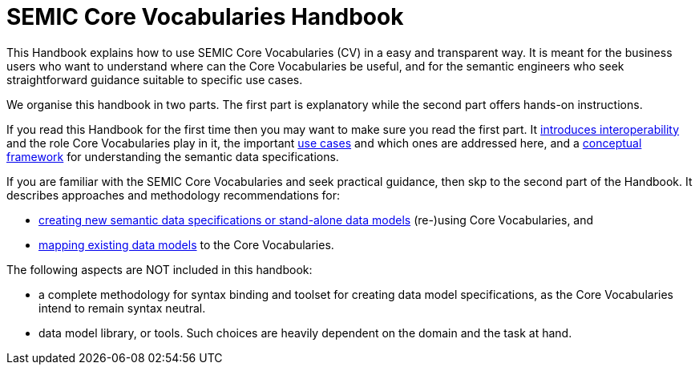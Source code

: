 = SEMIC Core Vocabularies Handbook
:description: SEMIC Core Vocabularies Handbook
:sectanchors:
:url-repo: https://github.com/SEMICeu/core-vocs-handbook


This Handbook explains how to use SEMIC Core Vocabularies (CV) in a easy and transparent way. It is meant for the business users who want to understand where can the Core Vocabularies be useful, and for the semantic engineers who seek straightforward guidance suitable to specific use cases.

We organise this handbook in two parts.  The first part is explanatory while the second part offers hands-on instructions.

If you read this Handbook for the first time then you may want to make sure you read the first part. It xref:introduction.adoc[introduces interoperability] and the role Core Vocabularies play in it, the important xref:use-cases.adoc[use cases] and which ones are addressed here, and a xref:conceptual-framework.adoc[conceptual framework] for understanding the semantic data specifications.


If you are familiar with the SEMIC Core Vocabularies and seek practical guidance, then skp to the second part of the Handbook. It describes approaches and methodology recommendations for:

* xref:how-to-create-new-data-models.adoc[creating new semantic data specifications or stand-alone data models] (re-)using Core Vocabularies, and
* xref:how-to-map-existing-data-models.adoc[mapping existing data models] to the Core Vocabularies.

The following aspects are NOT included in this handbook:

* a complete methodology for syntax binding and toolset for creating data model specifications, as the Core Vocabularies intend to remain syntax neutral.
* data model library, or tools. Such choices are heavily dependent on the domain and the task at hand.
